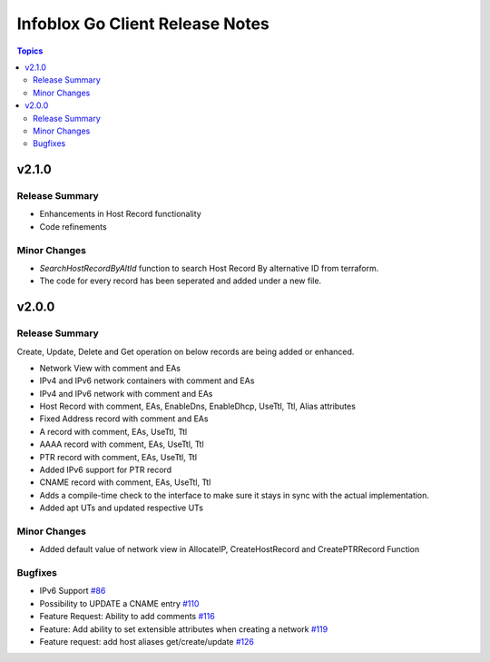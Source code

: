 ===================================
Infoblox Go Client Release Notes
===================================

.. contents:: Topics

v2.1.0
======
Release Summary
---------------
- Enhancements in Host Record functionality
- Code refinements

Minor Changes
-------------
- `SearchHostRecordByAltId` function to search Host Record By alternative ID from terraform.
- The code for every record has been seperated and added under a new file.


v2.0.0
======
Release Summary
---------------
Create, Update, Delete and Get operation on below records are being added or enhanced.

- Network View with comment and EAs
- IPv4 and IPv6 network containers with comment and EAs
- IPv4 and IPv6 network with comment and EAs
- Host Record with comment, EAs, EnableDns, EnableDhcp, UseTtl, Ttl, Alias attributes
- Fixed Address record with comment and EAs
- A record with comment, EAs, UseTtl, Ttl
- AAAA record with comment, EAs, UseTtl, Ttl
- PTR record with comment, EAs, UseTtl, Ttl
- Added IPv6 support for PTR record
- CNAME record with comment, EAs, UseTtl, Ttl
- Adds a compile-time check to the interface to make sure it stays in sync with the actual implementation.
- Added apt UTs and updated respective UTs

Minor Changes
-------------
- Added default value of network view in AllocateIP, CreateHostRecord and CreatePTRRecord Function

Bugfixes
-------------
- IPv6 Support `#86 <https://github.com/infobloxopen/infoblox-go-client/issues/86>`_
- Possibility to UPDATE a CNAME entry `#110 <https://github.com/infobloxopen/infoblox-go-client/issues/110>`_
- Feature Request: Ability to add comments `#116 <https://github.com/infobloxopen/infoblox-go-client/issues/116>`_
- Feature: Add ability to set extensible attributes when creating a network `#119 <https://github.com/infobloxopen/infoblox-go-client/issues/119>`_
- Feature request: add host aliases get/create/update `#126 <https://github.com/infobloxopen/infoblox-go-client/issues/126>`_
